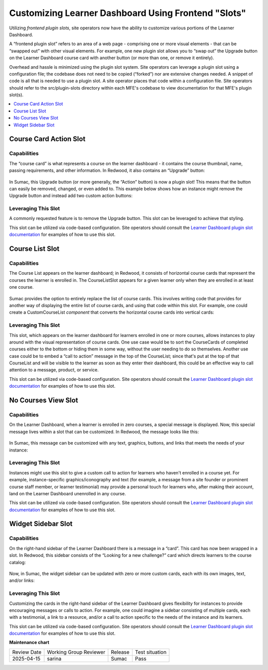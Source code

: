Customizing Learner Dashboard Using Frontend "Slots"
####################################################

Utilizing *frontend plugin slots*, site operators now have the ability to
customize various portions of the Learner Dashboard.

A “frontend plugin slot” refers to an area of a web page - comprising one or
more visual elements - that can be “swapped out” with other visual elements. For
example, one new plugin slot allows you to “swap out” the Upgrade button on the
Learner Dashboard course card with another button (or more than one, or remove
it entirely).

Overhead and hassle is minimized using the plugin slot system. Site operators
can leverage a plugin slot using a configuration file; the codebase does not
need to be copied (“forked”) nor are extensive changes needed. A snippet of code
is all that is needed to use a plugin slot. A site operator places that code
within a configuration file. Site operators should refer to the src/plugin-slots
directory within each MFE's codebase to view documentation for that MFE's plugin
slot(s).

.. contents::
  :local:
  :depth: 1

Course Card Action Slot
***********************

Capabilities
============

The “course card” is what represents a course on the learner dashboard - it
contains the course thumbnail, name, passing requirements, and other
information. In Redwood, it also contains an “Upgrade” button:

   .. image:: /_images/release_notes/sumac/sumac-ccaslot-current.png

In Sumac, this Upgrade button (or more generally, the “Action” button) is now a
plugin slot! This means that the button can easily be removed, changed, or even
added to. This example below shows how an instance might remove the Upgrade
button and instead add two custom action buttons:

   .. image:: /_images/release_notes/sumac/sumac-ccaslot-custom.png
 

Leveraging This Slot
====================

A commonly requested feature is to remove the Upgrade button. This slot can be
leveraged to achieve that styling.

This slot can be utilized via code-based configuration. Site operators should
consult the `Learner Dashboard plugin slot documentation`_ for examples of how to
use this slot.

Course List Slot
****************

Capabilities
============

The Course List appears on the learner dashboard; in Redwood, it consists of
horizontal course cards that represent the courses the learner is enrolled in.
The CourseListSlot appears for a given learner only when they are enrolled in at
least one course.

   .. image:: /_images/release_notes/sumac/sumac-course-list-slot-current.png

Sumac provides the option to entirely replace the list of course cards. This
involves writing code that provides for another way of displaying the entire
list of course cards, and using that code within this slot. For example, one
could create a CustomCourseList *component* that converts the horizontal course
cards into vertical cards:

   .. image:: /_images/release_notes/sumac/sumac-course-list-slot-custom.png

Leveraging This Slot
====================

This slot, which appears on the learner dashboard for learners enrolled in one
or more courses, allows instances to play around with the visual representation
of course cards. One use case would be to sort the CourseCards of completed
courses either to the bottom or hiding them in some way, without the user
needing to do so themselves. Another use case could be to embed a “call to
action” message in the top of the CourseList; since that's put at the top of
that CourseList and will be visible to the learner as soon as they enter their
dashboard, this could be an effective way to call attention to a message,
product, or service.

This slot can be utilized via code-based configuration. Site operators should
consult the `Learner Dashboard plugin slot documentation`_ for examples of how to
use this slot.

No Courses View Slot
********************

Capabilities
============

On the Learner Dashboard, when a learner is enrolled in zero courses, a special
message is displayed. Now, this special message lives within a slot that can be
customized. In Redwood, the message looks like this:

   .. image:: /_images/release_notes/sumac/sumac-nocourseslot-current.png

In Sumac, this message can be customized with any text, graphics, buttons, and
links that meets the needs of your instance:

   .. image:: /_images/release_notes/sumac/sumac-nocourseslot-custom.png

Leveraging This Slot
====================

Instances might use this slot to give a custom call to action for learners who
haven't enrolled in a course yet. For example, instance-specific
graphics/iconography and text (for example, a message from a site founder or
prominent course staff member, or learner testimonial) may provide a personal
touch for learners who, after making their account, land on the Learner
Dashboard unenrolled in any course.

This slot can be utilized via code-based configuration. Site operators should
consult the `Learner Dashboard plugin slot documentation`_ for examples of how to
use this slot.

Widget Sidebar Slot
*******************

Capabilities
============

On the right-hand sidebar of the Learner Dashboard there is a message in a
“card”. This card has now been wrapped in a slot. In Redwood, this sidebar
consists of the “Looking for a new challenge?” card which directs learners to
the course catalog:

   .. image:: /_images/release_notes/sumac/sumac-sidebar-widget-current.png

Now, in Sumac, the widget sidebar can be updated with zero or more custom cards,
each with its own images, text, and/or links:

   .. image:: /_images/release_notes/sumac/sumac-sidebar-widget-custom.png
 

Leveraging This Slot
====================

Customizing the cards in the right-hand sidebar of the Learner Dashboard gives
flexibility for instances to provide encouraging messages or calls to action.
For example, one could imagine a sidebar consisting of multiple cards, each with
a testimonial, a link to a resource, and/or a call to action specific to the
needs of the instance and its learners.

This slot can be utilized via code-based configuration. Site operators should
consult the `Learner Dashboard plugin slot documentation`_ for examples of how to
use this slot.

.. seealso::

   * :doc:`/site_ops/how-tos/use-frontend-plugin-slots`

   * :doc:`customizing_header`

   * :doc:`/site_ops/references/frontend-plugin-slots`

.. _Learner Dashboard plugin slot documentation: https://github.com/openedx/frontend-app-learner-dashboard/tree/master/src/plugin-slots

**Maintenance chart**

+--------------+-------------------------------+----------------+--------------------------------+
| Review Date  | Working Group Reviewer        |   Release      |Test situation                  |
+--------------+-------------------------------+----------------+--------------------------------+
|  2025-04-15  | sarina                        | Sumac          |   Pass                         |
+--------------+-------------------------------+----------------+--------------------------------+
